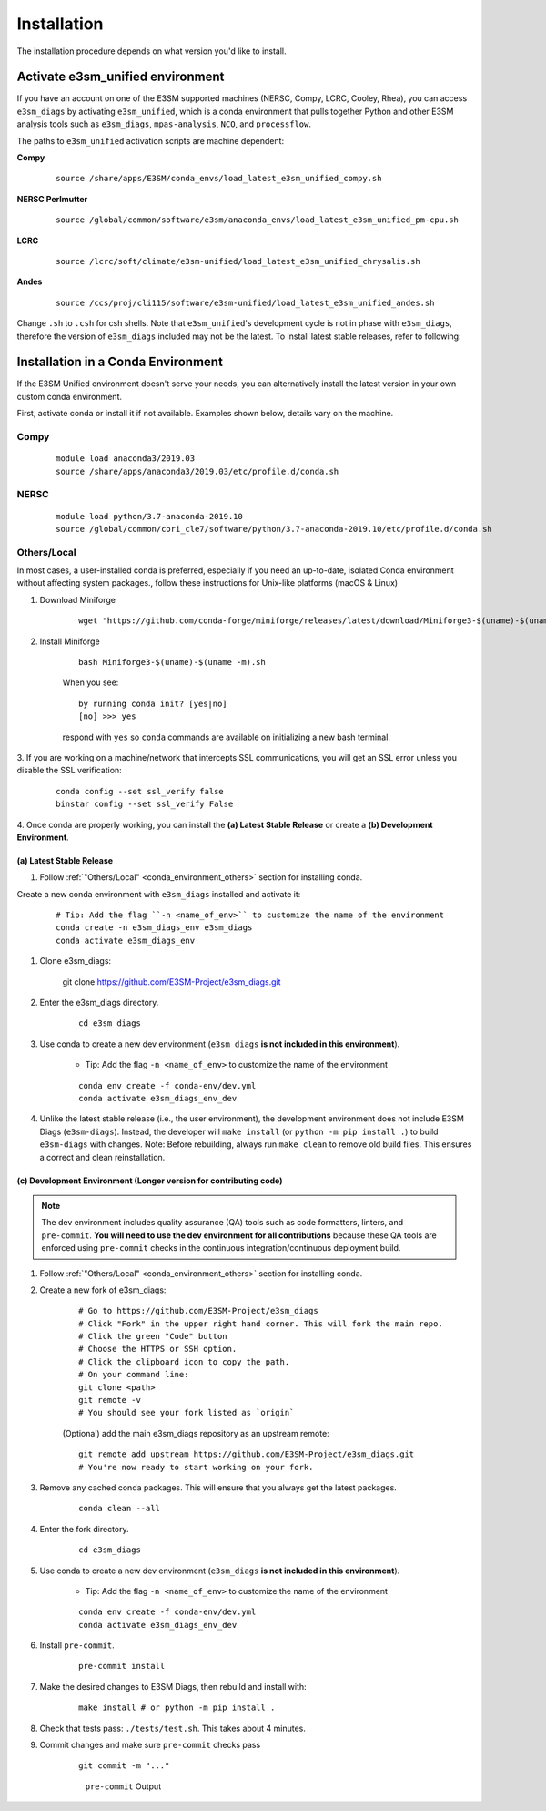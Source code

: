 Installation
============

The installation procedure depends on what version you'd like to install.

Activate **e3sm_unified** environment
^^^^^^^^^^^^^^^^^^^^^^^^^^^^^^^^^^^^^
If you have an account on one of the E3SM supported machines (NERSC, Compy, LCRC, Cooley, Rhea), you
can access ``e3sm_diags`` by activating ``e3sm_unified``, which is a conda environment that pulls together Python
and other E3SM analysis tools such as ``e3sm_diags``, ``mpas-analysis``, ``NCO``, and ``processflow``.

The paths to ``e3sm_unified`` activation scripts are machine dependent:

**Compy**
    ::

     source /share/apps/E3SM/conda_envs/load_latest_e3sm_unified_compy.sh


**NERSC Perlmutter**
    ::

     source /global/common/software/e3sm/anaconda_envs/load_latest_e3sm_unified_pm-cpu.sh

**LCRC**
    ::

     source /lcrc/soft/climate/e3sm-unified/load_latest_e3sm_unified_chrysalis.sh


**Andes**
    ::

     source /ccs/proj/cli115/software/e3sm-unified/load_latest_e3sm_unified_andes.sh

Change ``.sh`` to ``.csh`` for csh shells.
Note that ``e3sm_unified``'s development cycle is not in phase with ``e3sm_diags``,
therefore the version of ``e3sm_diags`` included may not be the latest.
To install latest stable releases, refer to following:

.. _conda_environment:

Installation in a Conda Environment
^^^^^^^^^^^^^^^^^^^^^^^^^^^^^^^^^^^

If the E3SM Unified environment doesn't serve your needs, you can alternatively
install the latest version in your own custom conda environment.

First, activate conda or install it if not available. Examples shown below, details vary on the machine.

Compy
~~~~~
    ::

     module load anaconda3/2019.03
     source /share/apps/anaconda3/2019.03/etc/profile.d/conda.sh


NERSC
~~~~~
    ::

     module load python/3.7-anaconda-2019.10
     source /global/common/cori_cle7/software/python/3.7-anaconda-2019.10/etc/profile.d/conda.sh

.. _conda_environment_others:

Others/Local
~~~~~~~~~~~~

In most cases, a user-installed conda is preferred, especially if you need an up-to-date, isolated Conda environment without affecting system packages., follow these instructions for Unix-like platforms (macOS & Linux)

1. Download Miniforge

    ::

        wget "https://github.com/conda-forge/miniforge/releases/latest/download/Miniforge3-$(uname)-$(uname -m).sh"

2. Install Miniforge

    ::

        bash Miniforge3-$(uname)-$(uname -m).sh

    When you see: ::

        by running conda init? [yes|no]
        [no] >>> yes

    respond with ``yes`` so ``conda`` commands are available on
    initializing a new bash terminal.

3. If you are working on a machine/network that intercepts SSL communications, you will get
an SSL error unless you disable the SSL verification:

    ::

        conda config --set ssl_verify false
        binstar config --set ssl_verify False


4. Once conda are properly working, you can install the **(a) Latest Stable Release** or
create a **(b) Development Environment**.

.. _install_latest:

(a) Latest Stable Release
-------------------------

1. Follow :ref:`"Others/Local" <conda_environment_others>` section for installing conda.

Create a new conda environment with ``e3sm_diags`` installed and activate it:

    ::

        # Tip: Add the flag ``-n <name_of_env>`` to customize the name of the environment
        conda create -n e3sm_diags_env e3sm_diags
        conda activate e3sm_diags_env

.. _dev-env:

1. Clone e3sm_diags:

    ::

    git clone https://github.com/E3SM-Project/e3sm_diags.git

2. Enter the e3sm_diags directory.

    ::

        cd e3sm_diags

3. Use conda to create a new dev environment (``e3sm_diags`` **is not included in this environment**).

    - Tip: Add the flag ``-n <name_of_env>`` to customize the name of the environment

    ::

        conda env create -f conda-env/dev.yml
        conda activate e3sm_diags_env_dev

4. Unlike the latest stable release (i.e., the user environment), the development environment does not include E3SM Diags (``e3sm-diags``). Instead, the developer will ``make install`` (or ``python -m pip install .``) to build ``e3sm-diags`` with changes. Note: Before rebuilding, always run ``make clean`` to remove old build files. This ensures a correct and clean reinstallation. 


.. _dev-env-long:

(c) Development Environment (Longer version for contributing code)
---------------------------

.. note::
    The dev environment includes quality assurance (QA) tools such as code formatters,
    linters, and ``pre-commit``. **You will need to use the dev environment for all
    contributions** because these QA tools are enforced using ``pre-commit`` checks in
    the continuous integration/continuous deployment build.

1. Follow :ref:`"Others/Local" <conda_environment_others>` section for installing conda.

2. Create a new fork of e3sm_diags:

    ::

        # Go to https://github.com/E3SM-Project/e3sm_diags
        # Click "Fork" in the upper right hand corner. This will fork the main repo.
        # Click the green "Code" button
        # Choose the HTTPS or SSH option.
        # Click the clipboard icon to copy the path.
        # On your command line:
        git clone <path>
        git remote -v
        # You should see your fork listed as `origin`



    (Optional) add the main e3sm_diags repository as an upstream remote:
    ::

        git remote add upstream https://github.com/E3SM-Project/e3sm_diags.git
        # You're now ready to start working on your fork.
     

3. Remove any cached conda packages. This will ensure that you always get the latest packages.

    ::

        conda clean --all

4. Enter the fork directory.

    ::

        cd e3sm_diags

5. Use conda to create a new dev environment (``e3sm_diags`` **is not included in this environment**).

    - Tip: Add the flag ``-n <name_of_env>`` to customize the name of the environment

    ::

        conda env create -f conda-env/dev.yml
        conda activate e3sm_diags_env_dev

6. Install ``pre-commit``.

    ::

        pre-commit install

7. Make the desired changes to E3SM Diags, then rebuild and install with:

    ::

        make install # or python -m pip install .

8. Check that tests pass: ``./tests/test.sh``. This takes about 4 minutes.

9. Commit changes and make sure ``pre-commit`` checks pass
    ::

        git commit -m "..."

    .. figure:: pre-commit-passing.png
       :alt: pre-commit Output

       ``pre-commit`` Output
